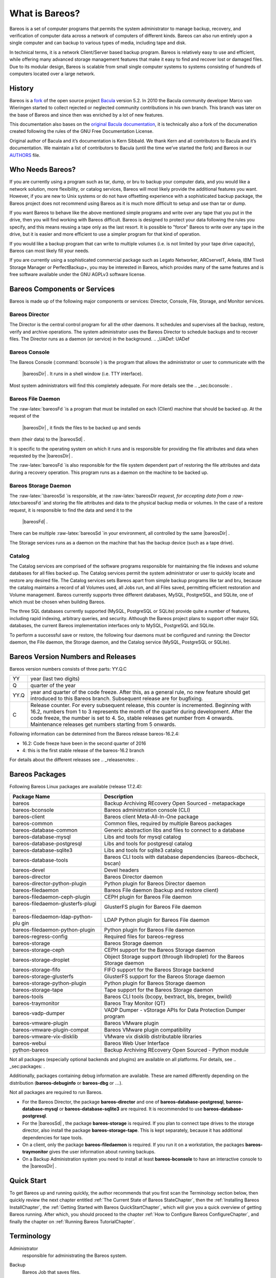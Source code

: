 .. _GeneralChapter:

What is Bareos?
===============

Bareos is a set of computer programs that permits the system
administrator to manage backup, recovery, and verification of computer
data across a network of computers of different kinds. Bareos can also
run entirely upon a single computer and can backup to various types of
media, including tape and disk.

In technical terms, it is a network Client/Server based backup program.
Bareos is relatively easy to use and efficient, while offering many
advanced storage management features that make it easy to find and
recover lost or damaged files. Due to its modular design, Bareos is
scalable from small single computer systems to systems consisting of
hundreds of computers located over a large network.

.. _History:

History
-------

Bareos is a
`fork <http://www.bareos.org/en/faq/items/why_fork.html>`_
of the open source project
`Bacula <http://www.bacula.org>`_ version 5.2. In 2010
the Bacula community developer Marco van Wieringen started to collect
rejected or neglected community contributions in his own branch. This
branch was later on the base of Bareos and since then was enriched by a
lot of new features.

This documentation also bases on the
`original Bacula documentation <http://www.bacula.org/5.2.x-manuals/en/main/main/>`_,
it is technically also a fork of the documenation created following the
rules of the GNU Free Documentation License.

Original author of Bacula and it’s documentation is Kern Sibbald. We
thank Kern and all contributors to Bacula and it’s documentation. We
maintain a list of contributors to Bacula (until the time we’ve started
the fork) and Bareos in our
`AUTHORS <https://github.com/bareos/bareos/blob/master/AUTHORS>`_
file.

Who Needs Bareos?
-----------------

If you are currently using a program such as tar, dump, or bru to backup
your computer data, and you would like a network solution, more
flexibility, or catalog services, Bareos will most likely provide the
additional features you want. However, if you are new to Unix systems or
do not have offsetting experience with a sophisticated backup package,
the Bareos project does not recommend using Bareos as it is much more
difficult to setup and use than tar or dump.

If you want Bareos to behave like the above mentioned simple programs
and write over any tape that you put in the drive, then you will find
working with Bareos difficult. Bareos is designed to protect your data
following the rules you specify, and this means reusing a tape only as
the last resort. It is possible to "force" Bareos to write over any tape
in the drive, but it is easier and more efficient to use a simpler
program for that kind of operation.

If you would like a backup program that can write to multiple volumes
(i.e. is not limited by your tape drive capacity), Bareos can most
likely fill your needs.

If you are currently using a sophisticated commercial package such as
Legato Networker, ARCserveIT, Arkeia, IBM Tivoli Storage Manager or
PerfectBackup+, you may be interested in Bareos, which provides many of
the same features and is free software available under the GNU AGPLv3
software license.

Bareos Components or Services
-----------------------------

Bareos is made up of the following major components or services:
Director, Console, File, Storage, and Monitor services.

.. _DirDef:

Bareos Director
~~~~~~~~~~~~~~~

The Director is the central control program for all the other daemons.
It schedules and supervises all the backup, restore, verify and archive
operations. The system administrator uses the Bareos Director to
schedule backups and to recover files. The Director runs as a daemon (or
service) in the background. .. _UADef: UADef

Bareos Console
~~~~~~~~~~~~~~

The Bareos Console (:command:`bconsole`) is the program that
allows the administrator or user to communicate with the
 |bareosDir| . It runs in a shell window (i.e. TTY interface).
Most system administrators will find this completely adequate. For more
details see the .. _sec:bconsole: .

.. _FDDef:

Bareos File Daemon
~~~~~~~~~~~~~~~~~~

The :raw-latex:`\bareosFd `is a program that must be installed on each
(Client) machine that should be backed up. At the request of the
 |bareosDir| , it finds the files to be backed up and sends
them (their data) to the  |bareosSd| .

It is specific to the operating system on which it runs and is
responsible for providing the file attributes and data when requested by
the  |bareosDir| .

The :raw-latex:`\bareosFd `is also responsible for the file system
dependent part of restoring the file attributes and data during a
recovery operation. This program runs as a daemon on the machine to be
backed up.

.. _SDDef:

Bareos Storage Daemon
~~~~~~~~~~~~~~~~~~~~~

The :raw-latex:`\bareosSd `is responsible, at the
:raw-latex:`\bareosDir `request, for accepting data from a
:raw-latex:`\bareosFd `and storing the file attributes and data to the
physical backup media or volumes. In the case of a restore request, it
is responsible to find the data and send it to the
 |bareosFd| .

There can be multiple :raw-latex:`\bareosSd `in your environment, all
controlled by the same  |bareosDir| .

The Storage services runs as a daemon on the machine that has the backup
device (such as a tape drive).

.. _DBDefinition:

Catalog
~~~~~~~

The Catalog services are comprised of the software programs responsible
for maintaining the file indexes and volume databases for all files
backed up. The Catalog services permit the system administrator or user
to quickly locate and restore any desired file. The Catalog services
sets Bareos apart from simple backup programs like tar and bru, because
the catalog maintains a record of all Volumes used, all Jobs run, and
all Files saved, permitting efficient restoration and Volume management.
Bareos currently supports three different databases, MySQL, PostgreSQL,
and SQLite, one of which must be chosen when building Bareos.

The three SQL databases currently supported (MySQL, PostgreSQL or
SQLite) provide quite a number of features, including rapid indexing,
arbitrary queries, and security. Although the Bareos project plans to
support other major SQL databases, the current Bareos implementation
interfaces only to MySQL, PostgreSQL and SQLite.

To perform a successful save or restore, the following four daemons must
be configured and running: the Director daemon, the File daemon, the
Storage daemon, and the Catalog service (MySQL, PostgreSQL or SQLite).

Bareos Version Numbers and Releases
-----------------------------------

.. index:: General; Version numbers 
.. index:: General; Releases 

Bareos version numbers consists of three parts: YY.Q.C

+-----------------------------------+-----------------------------------+
| YY                                | year (last two digits)            |
+-----------------------------------+-----------------------------------+
| Q                                 | quarter of the year               |
+-----------------------------------+-----------------------------------+
| YY.Q                              | year and quarter of the code      |
|                                   | freeze. After this, as a general  |
|                                   | rule, no new feature should get   |
|                                   | introduced to this Bareos branch. |
|                                   | Subsequent release are for        |
|                                   | bugfixing.                        |
+-----------------------------------+-----------------------------------+
| C                                 | Release counter. For every        |
|                                   | subsequent release, this counter  |
|                                   | is incremented. Beginning with    |
|                                   | 16.2, numbers from 1 to 3         |
|                                   | represents the month of the       |
|                                   | quarter during development. After |
|                                   | the code freeze, the number is    |
|                                   | set to 4. So, stable releases get |
|                                   | number from 4 onwards.            |
|                                   | Maintenance releases get numbers  |
|                                   | starting from 5 onwards.          |
+-----------------------------------+-----------------------------------+

Following information can be determined from the Bareos release
bareos-16.2.4:

-  16.2: Code freeze have been in the second quarter of 2016

-  4: this is the first stable release of the bareos-16.2 branch

For details about the different releases see
.. _releasenotes: .

.. _sec:BareosPackages:

Bareos Packages
---------------

Following Bareos Linux packages are available (release 17.2.4):

+-----------------------------------+-----------------------------------+
| **Package Name**                  | **Description**                   |
+===================================+===================================+
| bareos                            | Backup Archiving REcovery Open    |
|                                   | Sourced - metapackage             |
+-----------------------------------+-----------------------------------+
| bareos-bconsole                   | Bareos administration console     |
|                                   | (CLI)                             |
+-----------------------------------+-----------------------------------+
| bareos-client                     | Bareos client Meta-All-In-One     |
|                                   | package                           |
+-----------------------------------+-----------------------------------+
| bareos-common                     | Common files, required by         |
|                                   | multiple Bareos packages          |
+-----------------------------------+-----------------------------------+
| bareos-database-common            | Generic abstraction libs and      |
|                                   | files to connect to a database    |
+-----------------------------------+-----------------------------------+
| bareos-database-mysql             | Libs and tools for mysql catalog  |
+-----------------------------------+-----------------------------------+
| bareos-database-postgresql        | Libs and tools for postgresql     |
|                                   | catalog                           |
+-----------------------------------+-----------------------------------+
| bareos-database-sqlite3           | Libs and tools for sqlite3        |
|                                   | catalog                           |
+-----------------------------------+-----------------------------------+
| bareos-database-tools             | Bareos CLI tools with database    |
|                                   | dependencies (bareos-dbcheck,     |
|                                   | bscan)                            |
+-----------------------------------+-----------------------------------+
| bareos-devel                      | Devel headers                     |
+-----------------------------------+-----------------------------------+
| bareos-director                   | Bareos Director daemon            |
+-----------------------------------+-----------------------------------+
| bareos-director-python-plugin     | Python plugin for Bareos Director |
|                                   | daemon                            |
+-----------------------------------+-----------------------------------+
| bareos-filedaemon                 | Bareos File daemon (backup and    |
|                                   | restore client)                   |
+-----------------------------------+-----------------------------------+
| bareos-filedaemon-ceph-plugin     | CEPH plugin for Bareos File       |
|                                   | daemon                            |
+-----------------------------------+-----------------------------------+
| bareos-filedaemon-glusterfs-plugi | GlusterFS plugin for Bareos File  |
| n                                 | daemon                            |
+-----------------------------------+-----------------------------------+
| bareos-filedaemon-ldap-python-plu | LDAP Python plugin for Bareos     |
| gin                               | File daemon                       |
+-----------------------------------+-----------------------------------+
| bareos-filedaemon-python-plugin   | Python plugin for Bareos File     |
|                                   | daemon                            |
+-----------------------------------+-----------------------------------+
| bareos-regress-config             | Required files for bareos-regress |
+-----------------------------------+-----------------------------------+
| bareos-storage                    | Bareos Storage daemon             |
+-----------------------------------+-----------------------------------+
| bareos-storage-ceph               | CEPH support for the Bareos       |
|                                   | Storage daemon                    |
+-----------------------------------+-----------------------------------+
| bareos-storage-droplet            | Object Storage support (through   |
|                                   | libdroplet) for the Bareos        |
|                                   | Storage daemon                    |
+-----------------------------------+-----------------------------------+
| bareos-storage-fifo               | FIFO support for the Bareos       |
|                                   | Storage backend                   |
+-----------------------------------+-----------------------------------+
| bareos-storage-glusterfs          | GlusterFS support for the Bareos  |
|                                   | Storage daemon                    |
+-----------------------------------+-----------------------------------+
| bareos-storage-python-plugin      | Python plugin for Bareos Storage  |
|                                   | daemon                            |
+-----------------------------------+-----------------------------------+
| bareos-storage-tape               | Tape support for the Bareos       |
|                                   | Storage daemon                    |
+-----------------------------------+-----------------------------------+
| bareos-tools                      | Bareos CLI tools (bcopy,          |
|                                   | bextract, bls, bregex, bwild)     |
+-----------------------------------+-----------------------------------+
| bareos-traymonitor                | Bareos Tray Monitor (QT)          |
+-----------------------------------+-----------------------------------+
| bareos-vadp-dumper                | VADP Dumper - vStorage APIs for   |
|                                   | Data Protection Dumper program    |
+-----------------------------------+-----------------------------------+
| bareos-vmware-plugin              | Bareos VMware plugin              |
+-----------------------------------+-----------------------------------+
| bareos-vmware-plugin-compat       | Bareos VMware plugin              |
|                                   | compatibility                     |
+-----------------------------------+-----------------------------------+
| bareos-vmware-vix-disklib         | VMware vix disklib distributable  |
|                                   | libraries                         |
+-----------------------------------+-----------------------------------+
| bareos-webui                      | Bareos Web User Interface         |
+-----------------------------------+-----------------------------------+
| python-bareos                     | Backup Archiving REcovery Open    |
|                                   | Sourced - Python module           |
+-----------------------------------+-----------------------------------+

Not all packages (especially optional backends and plugins) are
available on all platforms. For details, see
.. _sec:packages: .

Additionally, packages containing debug information are available. These
are named differently depending on the distribution
(**bareos-debuginfo** or
**bareos-dbg** or :math:`\ldots`).

Not all packages are required to run Bareos.

-  For the Bareos Director, the package
   **bareos-director** and one of
   **bareos-database-postgresql**,
   **bareos-database-mysql** or
   **bareos-database-sqlite3** are required. It is
   recommended to use **bareos-database-postgresql**.

-  For the  |bareosSd| , the package
   **bareos-storage** is required. If you plan to
   connect tape drives to the storage director, also install the package
   **bareos-storage-tape**. This is kept separately,
   because it has additional dependencies for tape tools.

-  On a client, only the package
   **bareos-filedaemon** is required. If you run it
   on a workstation, the packages
   **bareos-traymonitor** gives the user information
   about running backups.

-  On a Backup Administration system you need to install at least
   **bareos-bconsole** to have an interactive console
   to the  |bareosDir| .

Quick Start
-----------

To get Bareos up and running quickly, the author recommends that you
first scan the Terminology section below, then quickly review the next
chapter entitled
:ref:`The Current State of Bareos StateChapter`, then the
:ref:`Installing Bareos InstallChapter`, the
:ref:`Getting Started with Bareos QuickStartChapter`,
which will give you a quick overview of getting Bareos running. After
which, you should proceed to the chapter
:ref:`How to Configure Bareos ConfigureChapter`, and
finally the chapter on
:ref:`Running Bareos TutorialChapter`.

Terminology
-----------

.. index:: General; Terminology 

Administrator
    .. index:: General; Administrator  The person or persons
    responsible for administrating the Bareos system.

Backup
    .. index:: General; Backup  The term Backup refers to a
    Bareos Job that saves files.

Bootstrap File
    .. index:: General; Bootstrap File  The bootstrap file is
    an ASCII file containing a compact form of commands that allow
    Bareos or the stand-alone file extraction utility (bextract) to
    restore the contents of one or more Volumes, for example, the
    current state of a system just backed up. With a bootstrap file,
    Bareos can restore your system without a Catalog. You can create a
    bootstrap file from a Catalog to extract any file or files you wish.

Catalog
    .. index:: General; Catalog  The Catalog is used to store
    summary information about the Jobs, Clients, and Files that were
    backed up and on what Volume or Volumes. The information saved in
    the Catalog permits the administrator or user to determine what jobs
    were run, their status as well as the important characteristics of
    each file that was backed up, and most importantly, it permits you
    to choose what files to restore. The Catalog is an online resource,
    but does not contain the data for the files backed up. Most of the
    information stored in the catalog is also stored on the backup
    volumes (i.e. tapes). Of course, the tapes will also have a copy of
    the file data in addition to the File Attributes (see below).

    The catalog feature is one part of Bareos that distinguishes it from
    simple backup and archive programs such as dump and tar.

Client
    .. index:: General; Client 
    .. index:: General; File Daemon|see{Client}  In Bareos’s
    terminology, the word Client refers to the machine being backed up,
    and it is synonymous with the File services or File daemon, and
    quite often, it is referred to it as the FD. A Client is defined in
    a configuration file resource.

Console
    .. index:: General; Console  The program that interfaces to
    the Director allowing the user or system administrator to control
    Bareos.

Daemon
    .. index:: General; Daemon  Unix terminology for a program
    that is always present in the background to carry out a designated
    task. On Windows systems, as well as some Unix systems, daemons are
    called Services.

Directive
    .. index:: General; Directive  The term directive is used
    to refer to a statement or a record within a Resource in a
    configuration file that defines one specific setting. For example,
    the **Name** directive defines the name of the Resource.

Director
    .. index:: General; Director  The main Bareos server daemon
    that schedules and directs all Bareos operations. Occasionally, the
    project refers to the Director as DIR.

Differential
    .. index:: General; Differential  A backup that includes
    all files changed since the last Full save started. Note, other
    backup programs may define this differently.

File Attributes
    .. index:: General; File Attributes  The File Attributes
    are all the information necessary about a file to identify it and
    all its properties such as size, creation date, modification date,
    permissions, etc. Normally, the attributes are handled entirely by
    Bareos so that the user never needs to be concerned about them. The
    attributes do not include the file’s data.

File daemon
    .. index:: General; File Daemon  The daemon running on the
    client computer to be backed up. This is also referred to as the
    File services, and sometimes as the Client services or the FD.

    .. _FileSetDef: FileSetDef

FileSet
    A FileSet is a Resource contained in a configuration file that
    defines the files to be backed up. It consists of a list of included
    files or directories, a list of excluded files, and how the file is
    to be stored (compression, encryption, signatures). For more
    details, see the .. _DirectorResourceFileSet:  in
    the Director chapter of this document.

Incremental
    .. index:: General; Incremental  A backup that includes all
    files changed since the last Full, Differential, or Incremental
    backup started. It is normally specified on the **Level** directive
    within the Job resource definition, or in a Schedule resource.

    .. _JobDef: JobDef

Job
    .. index:: General; Job  A Bareos Job is a configuration
    resource that defines the work that Bareos must perform to backup or
    restore a particular Client. It consists of the **Type** (backup,
    restore, verify, etc), the **Level** (full, differential,
    incremental, etc.), the **FileSet**, and **Storage** the files are
    to be backed up (Storage device, Media Pool). For more details, see
    the .. _DirectorResourceJob:  in the Director
    chapter of this document.

Monitor
    .. index:: General; Monitor  The program that interfaces to
    all the daemons allowing the user or system administrator to monitor
    Bareos status.

Resource
    .. index:: General; Resource  A resource is a part of a
    configuration file that defines a specific unit of information that
    is available to Bareos. It consists of several directives
    (individual configuration statements). For example, the **Job**
    resource defines all the properties of a specific Job: name,
    schedule, Volume pool, backup type, backup level, ...

Restore
    .. index:: General; Restore  A restore is a configuration
    resource that describes the operation of recovering a file from
    backup media. It is the inverse of a save, except that in most
    cases, a restore will normally have a small set of files to restore,
    while normally a Save backs up all the files on the system. Of
    course, after a disk crash, Bareos can be called upon to do a full
    Restore of all files that were on the system.

Schedule
    .. index:: General; Schedule  A Schedule is a configuration
    resource that defines when the Bareos Job will be scheduled for
    execution. To use the Schedule, the Job resource will refer to the
    name of the Schedule. For more details, see the
    .. _DirectorResourceSchedule:  in the Director
    chapter of this document.

Service
    .. index:: General; Service  This is a program that remains
    permanently in memory awaiting instructions. In Unix environments,
    services are also known as **daemons**.

Storage Coordinates
    .. index:: General; Storage Coordinates  The information
    returned from the Storage Services that uniquely locates a file on a
    backup medium. It consists of two parts: one part pertains to each
    file saved, and the other part pertains to the whole Job. Normally,
    this information is saved in the Catalog so that the user doesn’t
    need specific knowledge of the Storage Coordinates. The Storage
    Coordinates include the File Attributes (see above) plus the unique
    location of the information on the backup Volume.

Storage Daemon
    .. index:: General; Storage Daemon  The Storage daemon,
    sometimes referred to as the SD, is the code that writes the
    attributes and data to a storage Volume (usually a tape or disk).

Session
    .. index:: General; Session  Normally refers to the
    internal conversation between the File daemon and the Storage
    daemon. The File daemon opens a **session** with the Storage daemon
    to save a FileSet or to restore it. A session has a one-to-one
    correspondence to a Bareos Job (see above).

Verify
    .. index:: General; Verify  A verify is a job that compares
    the current file attributes to the attributes that have previously
    been stored in the Bareos Catalog. This feature can be used for
    detecting changes to critical system files similar to what a file
    integrity checker like Tripwire does. One of the major advantages of
    using Bareos to do this is that on the machine you want protected
    such as a server, you can run just the File daemon, and the
    Director, Storage daemon, and Catalog reside on a different machine.
    As a consequence, if your server is ever compromised, it is unlikely
    that your verification database will be tampered with.

    Verify can also be used to check that the most recent Job data
    written to a Volume agrees with what is stored in the Catalog (i.e.
    it compares the file attributes), \*or it can check the Volume
    contents against the original files on disk.

Retention Period
    .. index:: General; Retention Period  There are various
    kinds of retention periods that Bareos recognizes. The most
    important are the **File** Retention Period, **Job** Retention
    Period, and the **Volume** Retention Period. Each of these retention
    periods applies to the time that specific records will be kept in
    the Catalog database. This should not be confused with the time that
    the data saved to a Volume is valid.

    The File Retention Period determines the time that File records are
    kept in the catalog database. This period is important for two
    reasons: the first is that as long as File records remain in the
    database, you can "browse" the database with a console program and
    restore any individual file. Once the File records are removed or
    pruned from the database, the individual files of a backup job can
    no longer be "browsed". The second reason for carefully choosing the
    File Retention Period is because the volume of the database File
    records use the most storage space in the database. As a
    consequence, you must ensure that regular "pruning" of the database
    file records is done to keep your database from growing too large.
    (See the Console **prune** command for more details on this
    subject).

    The Job Retention Period is the length of time that Job records will
    be kept in the database. Note, all the File records are tied to the
    Job that saved those files. The File records can be purged leaving
    the Job records. In this case, information will be available about
    the jobs that ran, but not the details of the files that were backed
    up. Normally, when a Job record is purged, all its File records will
    also be purged.

    The Volume Retention Period is the minimum of time that a Volume
    will be kept before it is reused. Bareos will normally never
    overwrite a Volume that contains the only backup copy of a file.
    Under ideal conditions, the Catalog would retain entries for all
    files backed up for all current Volumes. Once a Volume is
    overwritten, the files that were backed up on that Volume are
    automatically removed from the Catalog. However, if there is a very
    large pool of Volumes or a Volume is never overwritten, the Catalog
    database may become enormous. To keep the Catalog to a manageable
    size, the backup information should be removed from the Catalog
    after the defined File Retention Period. Bareos provides the
    mechanisms for the catalog to be automatically pruned according to
    the retention periods defined.

Scan
    .. index:: General; Scan  A Scan operation causes the
    contents of a Volume or a series of Volumes to be scanned. These
    Volumes with the information on which files they contain are
    restored to the Bareos Catalog. Once the information is restored to
    the Catalog, the files contained on those Volumes may be easily
    restored. This function is particularly useful if certain Volumes or
    Jobs have exceeded their retention period and have been pruned or
    purged from the Catalog. Scanning data from Volumes into the Catalog
    is done by using the **bscan** program. See the
    :raw-latex:`\ilink{bscan
       section}{bscan}` of the Bareos Utilities chapter of this manual
    for more details.

Volume
    .. index:: General; Volume  A Volume is an archive unit,
    normally a tape or a named disk file where Bareos stores the data
    from one or more backup jobs. All Bareos Volumes have a software
    label written to the Volume by Bareos so that it identifies what
    Volume it is really reading. (Normally there should be no confusion
    with disk files, but with tapes, it is easy to mount the wrong one.)

What Bareos is Not
------------------

Bareos is a backup, restore and verification program and is not a
complete disaster recovery system in itself, but it can be a key part of
one if you plan carefully and follow the instructions included in the
:ref:`Disaster Recovery RescueChapter` chapter of this
manual.

Interactions Between the Bareos Services
----------------------------------------

The following block diagram shows the typical interactions between the
Bareos Services for a backup job. Each block represents in general a
separate process (normally a daemon). In general, the Director oversees
the flow of information. It also maintains the Catalog.

|image|

.. |image| image:: \idir flow
   :width: 80.0%

